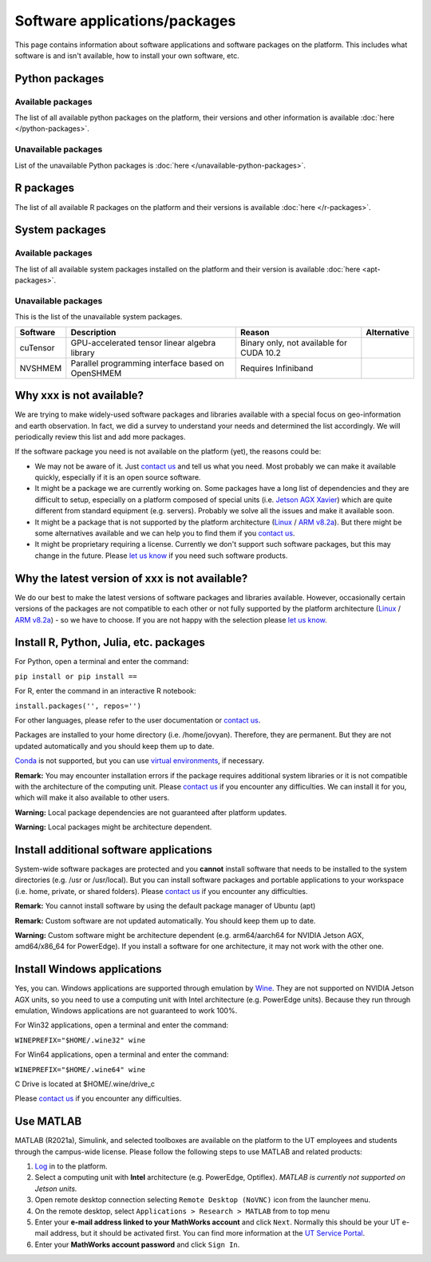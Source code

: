 Software applications/packages
==============================

This page contains information about software applications and software packages on the platform. This includes what software is
and isn't available, how to install your own software, etc. 


Python packages
----------------

Available packages
^^^^^^^^^^^^^^^^^^

The list of all available python packages on the platform, their versions and other information is available :doc:`here </python-packages>`.

Unavailable packages
^^^^^^^^^^^^^^^^^^^^

List of the unavailable Python packages is :doc:`here </unavailable-python-packages>`.


R packages
----------

The list of all available R packages on the platform and their versions is available :doc:`here </r-packages>`.


System packages
---------------

Available packages
^^^^^^^^^^^^^^^^^^

The list of all available system packages installed on the platform and their version is available :doc:`here <apt-packages>`.

Unavailable packages
^^^^^^^^^^^^^^^^^^^^

This is the list of the unavailable system packages.

+------------------+------------------------------------------------------------------------------------+------------------------------------------+---------------+
| Software         | Description                                                                        | Reason                                   | Alternative   |
+==================+====================================================================================+==========================================+===============+
| cuTensor         | GPU-accelerated tensor linear algebra library                                      | Binary only, not available for CUDA 10.2 |               | 
+------------------+------------------------------------------------------------------------------------+------------------------------------------+---------------+
| NVSHMEM          | Parallel programming interface based on OpenSHMEM                                  | Requires Infiniband                      |               |
+------------------+------------------------------------------------------------------------------------+------------------------------------------+---------------+


Why xxx is not available?
-------------------------

We are trying to make widely-used software packages and libraries available with a special focus on geo-information and earth observation. In fact, we did a survey to understand your needs and determined the list accordingly. We will periodically review this list and add more packages.

If the software package you need is not available on the platform (yet), the reasons could be:

* We may not be aware of it. Just `contact us <https://crib.utwente.nl/support/open.php>`_ and tell us what you need. Most probably we can make it available quickly, especially if it is an open source software.

* It might be a package we are currently working on. Some packages have a long list of dependencies and they are difficult to setup, especially on a platform composed of special units (i.e. `Jetson AGX Xavier <https://www.nvidia.com/en-us/autonomous-machines/embedded-systems/jetson-agx-xavier/>`_) which are quite different from standard equipment (e.g. servers). Probably we solve all the issues and make it available soon.

* It might be a package that is not supported by the platform architecture (`Linux <https://en.wikipedia.org/wiki/Ubuntu>`_ / `ARM v8.2a <https://en.wikipedia.org/wiki/Project_Denver>`_). But there might be some alternatives available and we can help you to find them if you `contact us <https://crib.utwente.nl/support/open.php>`_.

* It might be proprietary requiring a license. Currently we don't support such software packages, but this may change in the future. Please `let us know <https://crib.utwente.nl/support/open.php>`_ if you need such software products.


Why the latest version of xxx is not available?
-----------------------------------------------

We do our best to make the latest versions of software packages and libraries available. However, occasionally certain versions of the packages are not compatible to each 
other or not fully supported by the platform architecture (`Linux <https://en.wikipedia.org/wiki/Ubuntu>`_ / `ARM v8.2a <https://en.wikipedia.org/wiki/Project_Denver>`_) - so we have to choose. If you are not happy with the selection please `let us know <https://crib.utwente.nl/support/open.php>`_.


Install R, Python, Julia, etc. packages
---------------------------------------

For Python, open a terminal and enter the command:

``pip install or pip install ==``

For R, enter the command in an interactive R notebook:

``install.packages('', repos='')``

For other languages, please refer to the user documentation or `contact us <https://crib.utwente.nl/support/open.php>`_.

Packages are installed to your home directory (i.e. /home/jovyan). Therefore, they are permanent. But they are not updated automatically and you should keep them up to date.

`Conda <https://docs.conda.io/en/latest/>`_ is not supported, but you can use `virtual environments <https://packaging.python.org/guides/installing-using-pip-and-virtual-environments/>`_, if necessary.

**Remark:** You may encounter installation errors if the package requires additional system libraries or it is not compatible with the architecture of the computing unit. Please `contact us <https://crib.utwente.nl/support/open.php>`_ if you encounter any difficulties. We can install it for you, which will make it also available to other users.

**Warning:** Local package dependencies are not guaranteed after platform updates.

**Warning:** Local packages might be architecture dependent.


Install additional software applications
----------------------------------------

System-wide software packages are protected and you **cannot** install software that needs to be installed to the system directories (e.g. /usr or /usr/local). But you can install software packages and portable applications to your workspace (i.e. home, private, or shared folders). Please `contact us <https://crib.utwente.nl/support/open.php>`_ if you encounter any difficulties.

**Remark:** You cannot install software by using the default package manager of Ubuntu (apt)

**Remark:** Custom software are not updated automatically. You should keep them up to date.

**Warning:** Custom software might be architecture dependent (e.g. arm64/aarch64 for NVIDIA Jetson AGX, amd64/x86_64 for PowerEdge). If you install a software for one architecture, it may not work with the other one.


Install Windows applications
----------------------------

Yes, you can. Windows applications are supported through emulation by `Wine <https://www.winehq.org/>`_. They are not supported on NVIDIA Jetson AGX units, so you need to use a computing unit with Intel architecture (e.g. PowerEdge units). Because they run through emulation, Windows applications are not guaranteed to work 100%. 

For Win32 applications, open a terminal and enter the command:

``WINEPREFIX="$HOME/.wine32" wine``

For Win64 applications, open a terminal and enter the command:

``WINEPREFIX="$HOME/.wine64" wine``

C Drive is located at $HOME/.wine/drive_c

Please `contact us <https://crib.utwente.nl/support/open.php>`_ if you encounter any difficulties.


Use MATLAB
------------

MATLAB (R2021a), Simulink, and selected toolboxes are available on the platform to the UT employees and students through the campus-wide license. Please follow the following steps to use MATLAB and related products:

1. `Log <https://crib.utwente.nl/geospatialhub/>`_ in to the platform.
2. Select a computing unit with **Intel** architecture (e.g. PowerEdge, Optiflex). *MATLAB is currently not supported on Jetson units.*
3. Open remote desktop connection selecting ``Remote Desktop (NoVNC)`` icon from the launcher menu.
4. On the remote desktop, select ``Applications > Research > MATLAB`` from to top menu
5. Enter your **e-mail address linked to your MathWorks account** and click ``Next``. Normally this should be your UT e-mail address, but it should be activated first. You can find more information at the `UT Service Portal <https://www.utwente.nl/en/service-portal/hardware-software-network/software/matlab-simulink>`_.
6. Enter your **MathWorks account password** and click ``Sign In``.

.. raw:: html

    <details>
    <summary>Expand to see the add-ons that are available with MATLAB</summary>
        </br>
        <ul>
            <li>Computer Vision Toolbox (v10.0)</li>
            <li>Curve Fitting Toolbox (v3.5.13)</li>
            <li>Database Toolbox (v10.1)</li>
            <li>Datafeed Toolbox (v6.0)</li>
            <li>Deep Learning Toolbox (v14.2)</li>
            <li>Financial Toolbox (v6.1)</li>
            <li>Global Optimization Toolbox (v4.5)</li>
            <li>Image Processing Toolbox (v11.3)</li>
            <li>Lidar Toolbox (v1.1)</li>
            <li> Mapping Toolbox (v5.1)</li>
            <li>Optimization Toolbox (v9.1)</li>
            <li>Parallel Computing Toolbox (v7.4)</li>
            <li>Partial Differential Equation Toolbox (v3.6)</li>
            <li>Reinforcement Learning Toolbox (v2.0)</li>
            <li>Risk Management Toolbox (v1.9)</li>
            <li>Signal Processing Toolbox (v8.6)</li>
            <li>Simulink (v10.3)</li>
            <li>Statistics and Machine Learning Toolbox (v12.1)</li>
            <li>Symbolic Math Toolbox (v8.7)</li>
            <li>Text Analytics Toolbox (v1.7)</li>
            <li>UAV Toolbox (v1.1)</li>
            <li>Wavelet Toolbox (v5.6)</li>
        </ul>
    </details>
    </br>

